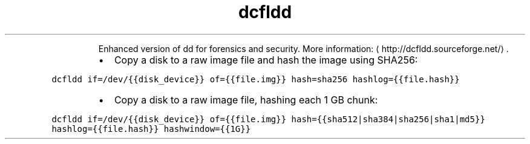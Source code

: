.TH dcfldd
.PP
.RS
Enhanced version of dd for forensics and security.
More information: \[la]http://dcfldd.sourceforge.net/\[ra]\&.
.RE
.RS
.IP \(bu 2
Copy a disk to a raw image file and hash the image using SHA256:
.RE
.PP
\fB\fCdcfldd if=/dev/{{disk_device}} of={{file.img}} hash=sha256 hashlog={{file.hash}}\fR
.RS
.IP \(bu 2
Copy a disk to a raw image file, hashing each 1 GB chunk:
.RE
.PP
\fB\fCdcfldd if=/dev/{{disk_device}} of={{file.img}} hash={{sha512|sha384|sha256|sha1|md5}} hashlog={{file.hash}} hashwindow={{1G}}\fR
